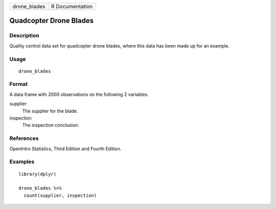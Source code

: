 ============ ===============
drone_blades R Documentation
============ ===============

Quadcopter Drone Blades
-----------------------

Description
~~~~~~~~~~~

Quality control data set for quadcopter drone blades, where this data
has been made up for an example.

Usage
~~~~~

::

   drone_blades

Format
~~~~~~

A data frame with 2000 observations on the following 2 variables.

supplier
   The supplier for the blade.

inspection
   The inspection conclusion.

References
~~~~~~~~~~

OpenIntro Statistics, Third Edition and Fourth Edition.

Examples
~~~~~~~~

::


   library(dplyr)

   drone_blades %>%
     count(supplier, inspection)

